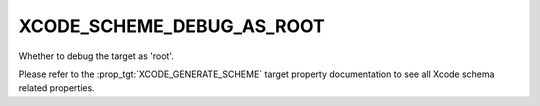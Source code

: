 XCODE_SCHEME_DEBUG_AS_ROOT
--------------------------

.. versionadded:: 3.15

Whether to debug the target as 'root'.

Please refer to the :prop_tgt:`XCODE_GENERATE_SCHEME` target property
documentation to see all Xcode schema related properties.
